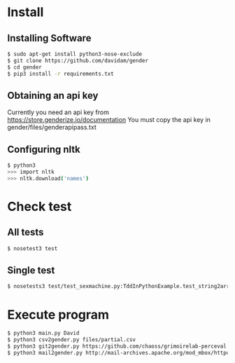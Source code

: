 
* Install
** Installing Software
#+BEGIN_SRC bash
$ sudo apt-get install python3-nose-exclude
$ git clone https://github.com/davidam/gender
$ cd gender
$ pip3 install -r requirements.txt
#+END_SRC
** Obtaining an api key

Currently you need an api key from https://store.genderize.io/documentation
You must copy the api key in gender/files/genderapipass.txt

** Configuring nltk

#+BEGIN_SRC bash
$ python3
>>> import nltk
>>> nltk.download('names')
#+END_SRC

* Check test
** All tests
#+BEGIN_SRC bash
$ nosetest3 test
#+END_SRC
** Single test
#+BEGIN_SRC bash
$ nosetests3 test/test_sexmachine.py:TddInPythonExample.test_string2array_method_returns_correct_result
#+END_SRC
* Execute program

#+BEGIN_SRC bash
$ python3 main.py David
$ python3 csv2gender.py files/partial.csv
$ python3 git2gender.py https://github.com/chaoss/grimoirelab-perceval.git --directory="/tmp/clonedir"
$ python3 mail2gender.py http://mail-archives.apache.org/mod_mbox/httpd-announce/
#+END_SRC

